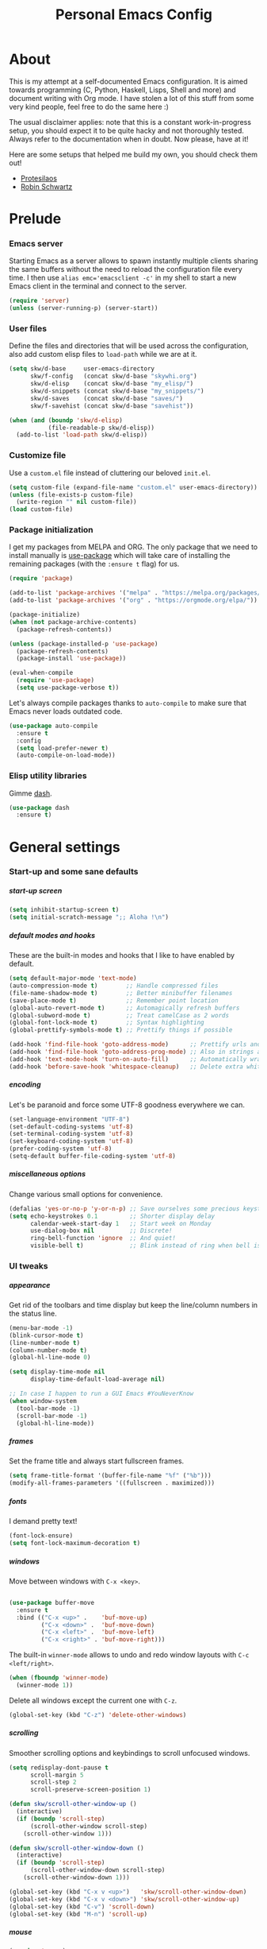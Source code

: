 #+TITLE: Personal Emacs Config
#+STARTUP: overview
#+OPTIONS: toc:2 num:nil H:8
#+OPTIONS: tags:nil
#+OPTIONS: html-postamble:nil

* About
:PROPERTIES:
:CUSTOM_ID: About
:END:

This is my attempt at a self-documented Emacs configuration. It is aimed towards
programming (C, Python, Haskell, Lisps, Shell and more) and document writing
with Org mode. I have stolen a lot of this stuff from some very kind people,
feel free to do the same here :)

The usual disclaimer applies: note that this is a constant work-in-progress
setup, you should expect it to be quite hacky and not thoroughly tested.
Always refer to the documentation when in doubt. Now please, have at it!

Here are some setups that helped me build my own, you should check them out!

- [[https://github.com/protesilaos/dotfiles/tree/master/emacs/.emacs.d][Protesilaos]]
- [[https://github.com/hrs/dotfiles/blob/main/emacs/.config/emacs/configuration.org][Robin Schwartz]]

* Prelude
:PROPERTIES:
:CUSTOM_ID: Prelude
:END:
*** Emacs server
:PROPERTIES:
:CUSTOM_ID: Prelude-server
:END:

Starting Emacs as a server allows to spawn instantly multiple clients sharing
the same buffers without the need to reload the configuration file every time. I
then use ~alias emc='emacsclient -c'~ in my shell to start a new Emacs client in
the terminal and connect to the server.

#+begin_src emacs-lisp :tangle yes
(require 'server)
(unless (server-running-p) (server-start))
#+end_src

*** User files
:PROPERTIES:
:CUSTOM_ID: Prelude-files
:END:

Define the files and directories that will be used across the configuration,
also add custom elisp files to =load-path= while we are at it.

#+begin_src emacs-lisp :tangle yes
(setq skw/d-base     user-emacs-directory
      skw/f-config   (concat skw/d-base "skywhi.org")
      skw/d-elisp    (concat skw/d-base "my_elisp/")
      skw/d-snippets (concat skw/d-base "my_snippets/")
      skw/d-saves    (concat skw/d-base "saves/")
      skw/f-savehist (concat skw/d-base "savehist"))

(when (and (boundp 'skw/d-elisp)
           (file-readable-p skw/d-elisp))
  (add-to-list 'load-path skw/d-elisp))
#+end_src

*** Customize file
:PROPERTIES:
:CUSTOM_ID: Prelude-customize
:END:

Use a =custom.el= file instead of cluttering our beloved =init.el=.

#+begin_src emacs-lisp :tangle yes
(setq custom-file (expand-file-name "custom.el" user-emacs-directory))
(unless (file-exists-p custom-file)
  (write-region "" nil custom-file))
(load custom-file)
#+end_src

*** Package initialization
:PROPERTIES:
:CUSTOM_ID: Prelude-package
:END:

I get my packages from MELPA and ORG. The only package that we need to install
manually is [[https://github.com/jwiegley/use-package][use-package]] which will take care of installing the remaining
packages (with the =:ensure t= flag) for us.

#+begin_src emacs-lisp :tangle yes
(require 'package)

(add-to-list 'package-archives '("melpa" . "https://melpa.org/packages/"))
(add-to-list 'package-archives '("org" . "https://orgmode.org/elpa/"))

(package-initialize)
(when (not package-archive-contents)
  (package-refresh-contents))

(unless (package-installed-p 'use-package)
  (package-refresh-contents)
  (package-install 'use-package))

(eval-when-compile
  (require 'use-package)
  (setq use-package-verbose t))
#+end_src

Let's always compile packages thanks to =auto-compile= to make sure that Emacs
never loads outdated code.

#+begin_src emacs-lisp :tangle yes
(use-package auto-compile
  :ensure t
  :config
  (setq load-prefer-newer t)
  (auto-compile-on-load-mode))
#+end_src

*** Elisp utility libraries

Gimme [[https://github.com/magnars/dash.el][dash]].

#+begin_src emacs-lisp :tangle yes
(use-package dash
  :ensure t)
#+end_src

* General settings
:PROPERTIES:
:CUSTOM_ID: General
:END:
*** Start-up and some sane defaults
:PROPERTIES:
:CUSTOM_ID: General-startup
:END:
***** start-up screen

#+begin_src emacs-lisp :tangle yes
(setq inhibit-startup-screen t)
(setq initial-scratch-message ";; Aloha !\n")
#+end_src

***** default modes and hooks

These are the built-in modes and hooks that I like to have enabled by
default.

#+begin_src emacs-lisp :tangle yes
(setq default-major-mode 'text-mode)
(auto-compression-mode t)        ;; Handle compressed files
(file-name-shadow-mode t)        ;; Better minibuffer filenames
(save-place-mode t)              ;; Remember point location
(global-auto-revert-mode t)      ;; Automagically refresh buffers
(global-subword-mode t)          ;; Treat camelCase as 2 words
(global-font-lock-mode t)        ;; Syntax highlighting
(global-prettify-symbols-mode t) ;; Prettify things if possible

(add-hook 'find-file-hook 'goto-address-mode)      ;; Prettify urls and emails
(add-hook 'find-file-hook 'goto-address-prog-mode) ;; Also in strings and comments
(add-hook 'text-mode-hook 'turn-on-auto-fill)      ;; Automatically wrap text
(add-hook 'before-save-hook 'whitespace-cleanup)   ;; Delete extra whitespaces
#+end_src

***** encoding

Let's be paranoid and force some UTF-8 goodness everywhere we can.

#+begin_src emacs-lisp :tangle yes
(set-language-environment "UTF-8")
(set-default-coding-systems 'utf-8)
(set-terminal-coding-system 'utf-8)
(set-keyboard-coding-system 'utf-8)
(prefer-coding-system 'utf-8)
(setq-default buffer-file-coding-system 'utf-8)
#+end_src

***** miscellaneous options

Change various small options for convenience.

#+begin_src emacs-lisp :tangle yes
(defalias 'yes-or-no-p 'y-or-n-p) ;; Save ourselves some precious keystrokes
(setq echo-keystrokes 0.1         ;; Shorter display delay
      calendar-week-start-day 1   ;; Start week on Monday
      use-dialog-box nil          ;; Discrete!
      ring-bell-function 'ignore  ;; And quiet!
      visible-bell t)             ;; Blink instead of ring when bell is on
#+end_src

*** UI tweaks
:PROPERTIES:
:CUSTOM_ID: General-ui
:END:
***** appearance

Get rid of the toolbars and time display but keep the line/column numbers
in the status line.

#+begin_src emacs-lisp :tangle yes
(menu-bar-mode -1)
(blink-cursor-mode t)
(line-number-mode t)
(column-number-mode t)
(global-hl-line-mode 0)

(setq display-time-mode nil
      display-time-default-load-average nil)

;; In case I happen to run a GUI Emacs #YouNeverKnow
(when window-system
  (tool-bar-mode -1)
  (scroll-bar-mode -1)
  (global-hl-line-mode))
#+end_src

***** frames

Set the frame title and always start fullscreen frames.

#+begin_src emacs-lisp :tangle yes
(setq frame-title-format '(buffer-file-name "%f" ("%b")))
(modify-all-frames-parameters '((fullscreen . maximized)))
#+end_src

***** fonts

I demand pretty text!

#+begin_src emacs-lisp :tangle yes
(font-lock-ensure)
(setq font-lock-maximum-decoration t)
#+end_src

***** windows

Move between windows with =C-x <key>=.

#+begin_src emacs-lisp :tangle yes

(use-package buffer-move
  :ensure t
  :bind (("C-x <up>" .    'buf-move-up)
         ("C-x <down>" .  'buf-move-down)
         ("C-x <left>" .  'buf-move-left)
         ("C-x <right>" . 'buf-move-right)))
#+end_src

The built-in =winner-mode= allows to undo and redo window layouts with =C-c
<left/right>=.

#+begin_src emacs-lisp :tangle yes
(when (fboundp 'winner-mode)
  (winner-mode 1))
#+end_src

Delete all windows except the current one with =C-z=.

#+begin_src emacs-lisp :tangle yes
(global-set-key (kbd "C-z") 'delete-other-windows)
#+end_src

***** scrolling

Smoother scrolling options and keybindings to scroll unfocused windows.

#+begin_src emacs-lisp :tangle yes
(setq redisplay-dont-pause t
      scroll-margin 5
      scroll-step 2
      scroll-preserve-screen-position 1)

(defun skw/scroll-other-window-up ()
  (interactive)
  (if (boundp 'scroll-step)
      (scroll-other-window scroll-step)
    (scroll-other-window 1)))

(defun skw/scroll-other-window-down ()
  (interactive)
  (if (boundp 'scroll-step)
      (scroll-other-window-down scroll-step)
    (scroll-other-window-down 1)))

(global-set-key (kbd "C-x v <up>")   'skw/scroll-other-window-down)
(global-set-key (kbd "C-x v <down>") 'skw/scroll-other-window-up)
(global-set-key (kbd "C-v") 'scroll-down)
(global-set-key (kbd "M-n") 'scroll-up)
#+end_src

***** mouse

#+begin_src emacs-lisp :tangle yes
(require 'mouse)
(xterm-mouse-mode t)
(defun track-mouse (e))
(setq mouse-sel-mode t)
(global-set-key (kbd "<mouse-4>")    'scroll-down)
(global-set-key (kbd "<wheel-down>") 'scroll-down)
(global-set-key (kbd "<mouse-5>")    'scroll-up)
(global-set-key (kbd "<wheel-up>")   'scroll-up)
(setq mouse-wheel-scroll-amount '(1 ((shift) . 1) ((control) . nil)))
(setq mouse-wheel-progressive-speed t)
#+end_src

***** themes

A safer =load-theme= function that disables previously loaded themes before
executing a new one.

#+begin_src emacs-lisp :tangle yes
(defadvice load-theme
    (before disable-before-load (theme &optional no-confirm no-enable)
            activate)
  (mapc 'disable-theme custom-enabled-themes))
#+end_src

Some themes from [[https://protesilaos.com/emacs/ef-themes][ef-themes]] by [[https://protesilaos.com/][Protesilaos Stavrou]] that I like with custom
keybindings to switch between them.

#+begin_src emacs-lisp :tangle yes
(use-package ef-themes
  :ensure t
  :bind (("C-c t t" . 'skw/disable-custom-themes)
         ("C-c t d" . 'skw/ef-load-dark)
         ("C-c t b" . 'skw/ef-load-bio))
  :config
  (defun skw/disable-custom-themes ()
    (interactive)
    (dolist (i custom-enabled-themes)
      (disable-theme i)))

  (defun skw/ef-load-bio ()
    (interactive)
    (load-theme 'ef-bio))

  (defun skw/ef-load-dark ()
    (interactive)
    (load-theme 'ef-dark)))
#+end_src

***** =diminish=

=diminish= lets us hide unwanted modes from the mode-line.

#+begin_src emacs-lisp :tangle yes
(use-package diminish
  :ensure t)
#+end_src

***** =smart-mode-line=

Better looking mode-line, other themes are included for testing.

#+begin_src emacs-lisp :tangle yes
(use-package smart-mode-line
  :ensure t
  :init
  (setq sml/shorten-directory t
        sml/shorten-modes t)
  :config
  (setq sml/theme 'light)
  ;; (setq sml/theme 'respectful)
  ;; (setq sml/theme 'dark)
  (sml/setup))
#+end_src

***** =volatile-highlights=

This [[https://www.emacswiki.org/emacs/VolatileHighlights][package]] highlights recent region-related changes like /undo/ or /yank/.

#+begin_src emacs-lisp :tangle yes
(use-package volatile-highlights
  :ensure t
  :diminish volatile-highlights-mode
  :config
  (volatile-highlights-mode t))
#+end_src

*** Emacs behavior
:PROPERTIES:
:CUSTOM_ID: General-behavior
:END:
***** rebind =M-x=

I define them here but they will be overwritten by the =ivy= package
later on.

#+begin_src emacs-lisp :tangle yes
(global-set-key (kbd "M-x")   'execute-extended-command)
(global-set-key (kbd "C-c m") 'execute-extended-command)
#+end_src

***** =ivy= + =swiper= + =counsel= = <3

[[https://github.com/abo-abo/swiper][Ivy]] ([[https://oremacs.com/swiper/][documentation]]) is an interactive interface for completion in Emacs. It
comes along with =counsel= for Emacs command completion and =swiper= as an
alternative to =isearch=. Together, they provide a more comprehensive,
graphically intuitive and effective to the vanilla Emacs experience.

The snippets below are mostly taking from [[https://protesilaos.com/][Protesilaos Stavrou]]'s setup
(especially this [[https://github.com/protesilaos/dotfiles/blob/aa8a5d96b013462cfa622e396e65abb66725318a/emacs/.emacs.d/emacs-init.org][commit]], as his configuration has changed since then).
Protesilaos provides awesome Emacs-related content and heavily contributes to
the Emacs ecosystem , make sure you check it out!

https://protesilaos.com/codelog/2019-12-15-emacs-ivy-fzf-rg/

#+begin_src emacs-lisp :tangle yes
(use-package ivy
  :ensure t
  :diminish
  :bind (("C-s s" . swiper)

         :map ivy-minibuffer-map
         ("TAB" . ivy-alt-done)
         ("C-f" . ivy-alt-done)
         ("C-l" . ivy-alt-done)
         ("C-j" . ivy-next-line)
         ("C-n" . ivy-next-line)
         ("C-k" . ivy-previous-line)
         ("C-p" . ivy-previous-line)

         :map ivy-switch-buffer-map
         ("C-k" . ivy-previous-line)
         ("C-l" . ivy-done)
         ("C-d" . ivy-switch-buffer-kill)

         :map ivy-reverse-i-search-map
         ("C-k" . ivy-previous-line)
         ("C-d" . ivy-reverse-i-search-kill))

  :init
  (global-unset-key (kbd "C-s"))
  (ivy-mode 1)

  :config
  (defun skw/ivy-open-current-typed-path ()
    (interactive)
    (when ivy--directory
      (let* ((dir ivy--directory)
             (text-typed ivy-text)
             (path (concat dir text-typed)))
        (delete-minibuffer-contents)
        (ivy--done path))))

  (setq ivy-use-virtual-buffers t
        ivy-count-format "(%d/%d) "
        ivy-wrap t)

  (set-face-attribute 'highlight nil :background "color-40")
  (set-face-attribute 'ivy-current-match nil :extend t :background "color-40" :foreground "black")
  (set-face-attribute 'ivy-cursor nil :background "cyan" :foreground "white")
  (set-face-attribute 'ivy-minibuffer-match-face-1 nil :background "brightmagenta" :foreground "white")
  (set-face-attribute 'ivy-minibuffer-match-face-2 nil :background "brightmagenta" :foreground "white" :weight 'bold))

(use-package ivy-rich
  :ensure t
  :config
  (setcdr (assq t ivy-format-functions-alist) #'ivy-format-function-line)
  (ivy-rich-mode 1))


(use-package prescient
  :ensure t
  :custom
  (prescient-history-length 100)
  (prescient-save-file "~/.emacs.d/prescient-items")
  (prescient-filter-method '(fuzzy initialism regexp))
  :config
  (prescient-persist-mode 1))

(use-package ivy-prescient
  :ensure t
  :after (prescient ivy)
  :custom
  (ivy-prescient-sort-commands
   '(:not swiper ivy-switch-buffer counsel-switch-buffer))
  (ivy-prescient-retain-classic-highlighting t)
  (ivy-prescient-enable-filtering t)
  (ivy-prescient-enable-sorting t)
  :config
  (defun skw/ivy-prescient-filters (str)
    "Specify an exception for `prescient-filter-method'.
This new rule can be used to tailor the results of individual
Ivy-powered commands, using `ivy-prescient-re-builder'."
    (let ((prescient-filter-method '(literal regexp)))
      (ivy-prescient-re-builder str)))

  (setq ivy-re-builders-alist
        '((counsel-rg . skw/ivy-prescient-filters)
          (counsel-grep . skw/ivy-prescient-filters)
          (counsel-yank-pop . skw/ivy-prescient-filters)
          (swiper . skw/ivy-prescient-filters)
          (swiper-isearch . skw/ivy-prescient-filters)
          (swiper-all . skw/ivy-prescient-filters)
          (t . ivy-prescient-re-builder)))

  (ivy-prescient-mode 1))
#+end_src

#+begin_src emacs-lisp :tangle yes
(use-package counsel
  :ensure t
  :bind (("M-x" . counsel-M-x)
         ("C-c m" . counsel-M-x)
         ("C-x b" . counsel-ibuffer)
         ("C-x C-f" . counsel-find-file)
         ("C-x M-f" . find-file-other-window)
         ("C-M-l" . counsel-imenu)
         ("C-h f" . counsel-describe-function)
         ("C-h v" . counsel-describe-variable)

         ("C-s r" . counsel-rg)
         ("C-s z" . skw/counsel-fzf-rg-files)

         ("M-y" . counsel-yank-pop)

         :map minibuffer-local-map
         ("C-r" . 'counsel-minibuffer-history)

         :map counsel-find-file-map
         ("C-d" . 'skw/ivy-open-current-typed-path))

  :config

  (defun skw/counsel-fzf-rg-files (&optional input dir)
    "Run `fzf' in tandem with `ripgrep' to find files in the
present directory.  Both of those programs are external to
Emacs."
    (interactive)
    (let ((process-environment
           (cons (concat "FZF_DEFAULT_COMMAND=rg -Sn --color never --files --no-follow --hidden")
                 process-environment)))
      (counsel-fzf input dir)))

  (defun skw/counsel-rg-dir (arg)
    "Specify root directory for `counsel-rg'."
    (let ((current-prefix-arg '(4)))
      (counsel-rg ivy-text nil "")))

  (defun skw/counsel-fzf-dir (arg)
    (skw/counsel-fzf-rg-files ivy-text
                              (read-directory-name
                               (concat (car (split-string counsel-fzf-cmd))
                                       " in directory: "))))


  (setq ivy-initial-inputs-alist nil

        ;; counsel yank options
        counsel-yank-pop-preselect-last t
        counsel-yank-pop-separator "\n—————————\n"

        ;; commands used by counsel
        counsel-rg-base-command
        "rg -SHn --no-heading --color never --no-follow --hidden %s"
        counsel-find-file-occur-cmd
        "ls -a | grep -i -E '%s' | tr '\\n' '\\0' | xargs -0 ls -d --group-directories-first")

  (let ((done (where-is-internal #'ivy-done     ivy-minibuffer-map t))
        (alt  (where-is-internal #'ivy-alt-done ivy-minibuffer-map t)))
    (define-key counsel-find-file-map done #'ivy-alt-done)
    (define-key counsel-find-file-map alt  #'ivy-done))

  (ivy-add-actions
   'counsel-fzf
   '(("r" skw/counsel-fzf-dir "change root directory")
     ("g" skw/counsel-rg-dir "search with rg"))))

(ivy-add-actions
 'counsel-rg
 '(("r" skw/counsel-rg-dir "change root directory")
   ("z" skw/counsel-fzf-dir "find files with fzf in root directory")))

(use-package flx
  :after ivy
  :defer t
  :init
  (setq ivy-flx-limit 10000))
#+end_src

***** exiting Emacs


=C-x C-x= will shutdown emacs-server if the current frame is the last
instance. =C-x M-x= will leave the server running in the background instead.

#+begin_src emacs-lisp :tangle yes
(global-set-key (kbd "C-x 5 0") 'delete-frame)
(global-set-key (kbd "C-x M-x") 'delete-frame)
(global-set-key (kbd "C-x C-c")
                (lambda (arg)
                  (interactive "P")
                  (if arg
                      (call-interactively 'save-buffers-kill-emacs)
                    (save-buffers-kill-terminal))))
#+end_src

*** Files
:PROPERTIES:
:CUSTOM_ID: General-files
:END:
***** get current directory

#+begin_src emacs-lisp :tangle yes
(defun skw/get-file-directory ()
  "Return the full path to the current open file, without the file name."
  (if (null load-file-name)
      (expand-file-name default-directory)
    (file-name-directory load-file-name)))
#+end_src

***** open if file is readable

Simply open a file if it exists already, otherwise don't create a new one.

#+begin_src emacs-lisp :tangle yes
(defun skw/open-file-readable (fname)
  "Open a file, does not create a new file if it does not exist"
  (interactive)
  (if (file-readable-p fname)
      (progn
        (find-file fname)
        (message (format "Opened %s" fname)))
    (message (format "File %s does not exist" fname))))
#+end_src

***** quickly access files

Here I add some files to quickly open them with =C-c f <f>=. Like this
configuration file.

#+begin_src emacs-lisp :tangle yes
(global-set-key (kbd "C-c f f") (lambda () (interactive)
                                  (skw/open-file-readable skw/f-config)))
#+end_src

***** backups

Store backup files in a =~/.saves= directory and mini-buffer history into
a =~/.emacs.d/savehist= file.

#+begin_src emacs-lisp :tangle yes
(setq backup-directory-alist `(("." . skw/d-saves))
      backup-by-copying t
      auto-save-default t
      auto-save-timeout 20
      auto-save-interval 200
      version-control t
      kept-new-versions 6
      kept-old-versions 2
      delete-old-versions t)

(setq savehist-additional-variables
      '(search-ring regexp-search-ring)
      savehist-file skw/f-savehist)
(savehist-mode t)
#+end_src

*** Buffers
:PROPERTIES:
:CUSTOM_ID: General-buffers
:END:
***** manually revert buffer

#+begin_src emacs-lisp :tangle yes
(global-set-key (kbd "<f5>") 'revert-buffer)
#+end_src

***** minibuffer

#+begin_src emacs-lisp :tangle yes
(setq history-length 250
      history-delete-duplicates t
      enable-recursive-minibuffers t)

(add-hook 'minibuffer-exit-hook
          '(lambda ()
             (let ((buffer "*Completions*"))
               (and (get-buffer buffer) (kill-buffer buffer)))))
#+end_src

***** =miniedit=

With =miniedit= it is possible to edit large minibuffer commands
by opening a dedicated buffer with =C-M-e=.

#+begin_src emacs-lisp :tangle yes
(use-package miniedit
  :ensure t
  :commands minibuffer-edit
  :init
  (miniedit-install))
#+end_src

***** =ibuffer=

For a better buffer list/menu.

#+begin_src emacs-lisp :tangle yes
(defalias 'list-buffers 'ibuffer)
(add-hook 'ibuffer-mode-hook
          (lambda ()
            (ibuffer-auto-mode 1)
            (ibuffer-switch-to-saved-filter-groups "default")))

(setq ibuffer-show-empty-filter-groups nil
      ibuffer-expert t)

;; Kept for self reference. This layout is overwritten by ibuffer-projectile
(setq ibuffer-saved-filter-groups
      (quote (("default"
               ("c"
                (mode . c-mode))

               ("php"
                (mode . php-mode))

               ("python"
                (mode . python-mode))

               ("haskell"
                (mode . haskell-mode))

               ("org" (or
                       (mode . org-mode)
                       (name . "^.*org$")
                       (name . "^\\*Calendar\\*$")
                       (name . "^\\*Org Agenda\\*$")))

               ("rg"
                (mode . ripgrep-mode))

               ("sh"
                (mode . sh-mode))

               ("emacs" (or
                         (name . "^\\*scratch\\*$")
                         (name . "^\\*Backtrace\\*$")
                         (name . "^\\*Help\\*$")
                         (name . "^\\*Messages\\*$")
                         (name . "^\\*Compile-Log\\*$")))))))

(use-package ibuffer-projectile
  :ensure t
  :config
  (setq ibuffer-formats
      '((mark modified read-only " "
              (name 18 18 :left :elide)
              " "
              (size 9 -1 :right)
              " "
              (mode 16 16 :left :elide)
              " "
              project-relative-file)))
  (add-hook 'ibuffer-hook
            (lambda ()
              (ibuffer-projectile-set-filter-groups)
              (unless (eq ibuffer-sorting-mode 'alphabetic)
                (ibuffer-do-sort-by-alphabetic)))))
#+end_src

***** =uniquify=

Makes buffer names unique when needed to avoid possible confusions.

#+begin_src emacs-lisp :tangle yes
(require 'uniquify)
(setq  uniquify-buffer-name-style 'post-forward
       uniquify-separator ":"
       uniquify-after-kill-buffer-p t
       uniquify-ignore-buffers-re "^\\*")
#+end_src

***** =projectile=

#+begin_src emacs-lisp :tangle yes
(use-package projectile
  :diminish projectile-mode
  :ensure t
  :bind-keymap
  ("C-c p" . projectile-command-map)
  ("M-p" . projectile-command-map)
  :config (projectile-mode)
  ;; ignoring specific buffers by name
  (setq projectile-globally-ignored-buffers
        '("*scratch*"
          "*lsp-log*")

  ;; ignoring buffers by their major mode
  projectile-globally-ignored-modes
        '("erc-mode"
          "help-mode"
          "completion-list-mode"
          "Buffer-menu-mode"
          "gnus-.*-mode"
          "occur-mode")

  projectile-sort-order 'recently-active
  projectile-enable-caching t
  projectile-dynamic-mode-line t
  projectile-auto-cleanup-known-projects t))
#+end_src

*** Editing
:PROPERTIES:
:CUSTOM_ID: General-editing
:END:
***** autofill, indent, tabs, whitespaces & friends

Some "textual" cosmetics.

#+begin_src emacs-lisp :tangle yes
(global-set-key (kbd "<f7>")   'toggle-truncate-lines)
(global-set-key (kbd "S-<f7>") 'auto-fill-mode)
(global-set-key (kbd "C-c i")  'skw/cleanup-buffer-or-region)
(global-set-key (kbd "C-c q")  'fill-paragraph)
(global-set-key (kbd "M-q")    'fill-paragraph)

(setq-default truncate-lines t
              truncate-partial-width-windows nil
              indent-tabs-mode nil
              tab-width 4
              fill-column 80
              sentence-end-double-space nil
              show-trailing-whitespace nil ;; edit???
              require-final-newline nil)

;; Indent
(defun skw/indent-buffer ()
  (interactive)
  (indent-region (point-min) (point-max))
  (message "Indented buffer"))

(defun skw/indent-region ()
  (interactive)
  (indent-region (region-beginning) (region-end))
  (message "Indented region"))

;; Replace tabs by spaces
(defun skw/untabify-buffer ()
  (interactive)
  (untabify (point-min) (point-max))
  (message "Untabified buffer"))

(defun skw/untabify-region ()
  (interactive)
  (untabify (region-beginning) (region-end))
  (message "Untabified region"))

;; Cleanup = untabify + indent + whitespaces
(defun skw/cleanup-buffer ()
  (interactive)
  (skw/untabify-buffer)
  (skw/indent-buffer)
  (delete-trailing-whitespace)
  (message "Cleaned-up buffer"))

(defun skw/cleanup-region ()
  (interactive)
  (skw/untabify-region)
  (skw/indent-region)
  (delete-trailing-whitespace)
  (message "Cleaned-up region"))

;; All in one
(defun skw/cleanup-buffer-or-region ()
  (interactive)
  (save-excursion
    (if (region-active-p)
        (skw/cleanup-region)
      (skw/cleanup-buffer))))
#+end_src

***** case change

#+begin_src emacs-lisp :tangle yes
(global-set-key (kbd "M-l") 'downcase-word)
(global-set-key (kbd "M-o") 'capitalize-word)
(global-set-key (kbd "M-i") 'upcase-word)
#+end_src

***** copy/paste

#+begin_src emacs-lisp :tangle yes
(setq kill-ring-max 100
      save-interprogram-paste-before-kill 1
      yank-pop-change-selection t)
#+end_src

With this hack, if the region is empty then the current line is copied /
killed instead. Makes you spare a few keystrokes.

#+begin_src emacs-lisp :tangle yes
(defadvice kill-ring-save (before slick-copy activate compile)
  "When called interactively with no active region, copy a single line instead."
  (interactive
   (if mark-active
       (progn
         (message "Copied region")
         (list (region-beginning) (region-end)))

     (progn
       (message "Copied line")
       (list (line-beginning-position)
             (line-beginning-position 2))))))

(defadvice kill-region (before slick-cut activate compile)
  "When called interactively with no active region, kill a single line instead."
  (interactive
   (if mark-active
       (progn
         (message "Killed region")
         (list (region-beginning) (region-end)))

     (progn
       (message "Killed line")
       (list (line-beginning-position)
             (line-beginning-position 2))))))
#+end_src

Kill text from the current position to the beginning of line.

#+begin_src emacs-lisp :tangle yes
(global-set-key (kbd "M-k") 'skw/kill-to-bol)

(defun skw/kill-to-bol ()
  "Kill text from point to beginning of line."
  (interactive)
  (kill-region (point) (line-beginning-position)))
#+end_src

***** escape / unescape quotes

Escape or unescape quotes in the selection. If no region is marked, applies to
the current line instead. Taken from [[ https://ergoemacs.org/emacs/elisp_escape_quotes.html][ergoemacs]].

#+begin_src emacs-lisp :tangle yes
(defun skw/escape-quotes (@begin @end)
  (interactive
   (if (use-region-p)
       (list (region-beginning) (region-end))
     (list (line-beginning-position) (line-end-position))))
  (save-excursion
    (save-restriction
      (narrow-to-region @begin @end)
      (goto-char (point-min))
      (while (search-forward "\"" nil t)
        (replace-match "\\\"" "FIXEDCASE" "LITERAL"))))
  (message "Escaped quotes"))

(defun skw/unescape-quotes (@begin @end)
  (interactive
   (if (use-region-p)
       (list (region-beginning) (region-end))
     (list (line-beginning-position) (line-end-position))))
  (save-excursion
    (save-restriction
      (narrow-to-region @begin @end)
      (goto-char (point-min))
      (while (search-forward "\\\"" nil t)
        (replace-match "\"" "FIXEDCASE" "LITERAL"))))
  (message "Unescaped quotes"))
#+end_src

***** goto-line

#+begin_src emacs-lisp :tangle yes
(global-set-key (kbd "C-x C-l") 'goto-line)
#+end_src

***** case manipulation

#+begin_src emacs-lisp :tangle yes
(global-set-key (kbd "C-x M-l") 'downcase-region)
#+end_src

***** macros

#+begin_src emacs-lisp :tangle yes
(global-set-key (kbd "<f3>") 'kmacro-start-macro-or-insert-counter)
(global-set-key (kbd "<f4>") 'kmacro-end-or-call-macro)
#+end_src

***** mark & region

#+begin_src emacs-lisp :tangle yes
(global-set-key (kbd "C-x p")   'pop-to-mark-command)
(global-set-key (kbd "C-x n n") 'narrow-to-region)
(global-set-key (kbd "C-x n w") 'widen)

(delete-selection-mode t)
(transient-mark-mode t)
(put 'narrow-to-region 'disabled nil)
(setq select-active-regions t
      set-mark-command-repeat-pop t)
#+end_src

***** parenthesis

Quick and dirty style change to highlight and underline matching
parentheses.

#+begin_src emacs-lisp :tangle yes
(require 'paren)
(show-paren-mode 1)
(set-face-background 'show-paren-match (face-background 'default))
(set-face-foreground 'show-paren-match "#def")
(set-face-attribute 'show-paren-match nil :underline t)
#+end_src

***** =company=

I am using =company-mode= for auto-completion, switching it
on/off with =<F11>= (current buffer) and =S-<F11>= (globally).
Navigate between completions with =C-n= and =C-p= or with the
up/down arrows.

#+begin_src emacs-lisp :tangle yes
(use-package company
  :ensure t
  :diminish company-mode "Com"
  :bind
  (("<f10>"   . company-mode)
   ("S-<f10>" . global-company-mode)
   ("M-/" . company-complete)
   ("<tab>" . company-indent-or-complete-common)

   :map company-active-map
   ("C-n" . company-select-next)
   ("C-p" . company-select-previous)
   ("C-d" . company-show-doc-buffer)
   ("M-." . company-show-location))

  :init
  (setq company-tooltip-limit 20
        company-show-numbers t
        company-dabbrev-downcase nil
        company-minimum-prefix-length 3
        company-idle-delay 0.5
        company-echo-delay 0)

  (add-hook 'c-mode-common-hook 'company-mode)
  (add-hook 'sgml-mode-hook 'company-mode)
  (add-hook 'emacs-lisp-mode-hook 'company-mode)
  (add-hook 'text-mode-hook 'company-mode)
  (add-hook 'lisp-mode-hook 'company-mode)
  (add-hook 'sh-mode-hook 'company-mode)
  (add-hook 'org-mode-hook 'company-mode)

  :config
  (add-to-list 'company-backends 'company-math-symbols-unicode)
  (global-company-mode))
#+end_src

Using [[https://github.com/company-mode/company-statistics][company-statistics]] to rearrange suggestions made by =company= by frequency
of usage:

#+begin_src emacs-lisp :tangle yes
(use-package company-statistics
  :ensure t
  :after company
  :config
  (company-statistics-mode))
#+end_src

***** =ripgrep=

#+begin_src emacs-lisp :tangle yes
(use-package ripgrep
  :ensure t
  :bind
  (("C-c d d" . ripgrep-regexp))
  :config
  (set-face-attribute 'ripgrep-match-face nil
                      :foreground "dodger blue"
                      :background "none")

  (set-face-attribute 'ripgrep-hit-face nil
                      :foreground "red"))
#+end_src

***** =flyspell=

I use =flyspell= along with the =hunspell= backend to spellcheck a region/buffer
(=C-c s=). This requires the [[https://archlinux.org/packages/extra/any/words/][words]] and [[https://archlinux.org/packages/extra/x86_64/hunspell/][hunspell]] packages on ArchLinux.

#+begin_src emacs-lisp :tangle yes
;; US, GB, FR and DE dictionaries
(defun skw/flyspell-dict-american ()
  (interactive)
  (ispell-change-dictionary "en_US")
  (setq ispell-alternate-dictionary "/usr/share/dict/american-english"))

(defun skw/flyspell-dict-english ()
  (interactive)
  (ispell-change-dictionary "en_GB")
  (setq ispell-alternate-dictionary "/usr/share/dict/british-english"))

(defun skw/flyspell-dict-french ()
  (interactive)
  (ispell-change-dictionary "fr_FR")
  (setq ispell-alternate-dictionary "/usr/share/dict/french"))

(defun skw/flyspell-dict-german ()
  (interactive)
  (ispell-change-dictionary "de_DE")
  (setq ispell-alternate-dictionary "/usr/share/dict/ngerman"))

(defun skw/flyspell-buffer-or-region ()
  "If region is active, calls flyspell-region.
   Otherwise flyspell-buffer is called. "
  (interactive)
  (save-excursion
    (if (region-active-p)
        (progn
          (flyspell-region (region-beginning) (region-end))
          (message "Spellchecked region"))
      (progn
        (flyspell-buffer)
        (message "Spellchecked buffer")))))

(use-package flyspell
  :ensure t
  :diminish flyspell-mode "spell"
  :bind (("S-<f6>" . flyspell-mode)
         ("C-c s e" . skw/flyspell-dict-american)
         ("C-c s g" . skw/flyspell-dict-english)
         ("C-c s f" . skw/flyspell-dict-french)
         ("C-c s d" . skw/flyspell-dict-german)
         ("C-c s s" . skw/flyspell-buffer-or-region)
         ("M-$"     . ispell-word)
         ("M-*"     . flyspell-auto-correct-word)
         ("M-ù"     . flyspell-goto-next-error))
  :init
  (setq ispell-program-name (executable-find "hunspell")
        ispell-dictionary "en_US")
  :config
  (flyspell-mode 1))

(defun restart-flyspell-mode ()
  (when flyspell-mode
    (flyspell-mode-off)
    (flyspell-mode-on)))
(add-hook 'ispell-change-dictionary-hook 'restart-flyspell-mode)
#+end_src

***** =ediff=

#+begin_src emacs-lisp :tangle yes
;; Fix new window opening / splitting
(setq ediff-window-setup-function 'ediff-setup-windows-plain
      ediff-split-window-function 'split-window-horizontally)
(add-hook 'ediff-after-quit-hook-internal 'winner-mode)

;; Show whitespaces properly
(add-hook 'diff-mode-hook
          (lambda ()
            (setq-local whitespace-style
                        '(face
                          tabs
                          tab-mark
                          spaces
                          space-mark
                          trailing
                          indentation::space
                          indentation::tab
                          newline
                          newline-mark))))
#+end_src

***** =expand-region=

Very useful utility to quickly select growing blocks of text.

#+begin_src emacs-lisp :tangle yes
(use-package expand-region
  :ensure t
  :bind ("M-," . er/expand-region))
#+end_src

***** =undo-tree=

Visualize undo history with =C-x u= with timestamps and diffs. Press =q=
to quit.

#+begin_src emacs-lisp :tangle yes
(use-package undo-tree
  :ensure t
  :diminish undo-tree-mode
  :init
  (setq undo-tree-visualizer-timestamps t
        undo-tree-visualizer-diff t
        undo-tree-auto-save-history nil)
  :config
  (global-undo-tree-mode))
#+end_src

***** =xclip=

The classic copy/paste tricks from the OS clipboard (requires *xclip* from
Xorg).

#+begin_src emacs-lisp :tangle yes
(use-package xclip
  :ensure t
  :init
  (setq select-active-regions nil
        select-enable-primary t
        select-enable-clipboard t
        mouse-drag-copy-region t)
  :config
  (xclip-mode 1))
#+end_src

*** Misc utilities
:PROPERTIES:
:CUSTOM_ID: General-misc
:END:
***** add to auto-mode-alist

#+begin_src emacs-lisp :tangle yes
(defun skw/add-auto-mode (mode &rest patterns)
  "Use `mode` with given filename `patterns`"
  (dolist (pattern patterns)
    (add-to-list 'auto-mode-alist (cons pattern mode))))
#+end_src

***** list installed packages

#+begin_src emacs-lisp :tangle yes
(defun skw/list-installed-packages ()
  "Return a list of all installed packages with their versions"
  (interactive)
  (mapcar
   (lambda (pkg)
     `(,pkg ,(package-desc-version
              (cadr (assq pkg package-alist)))))
   package-activated-list))
#+end_src

***** =howdoi=

Looking-up Stack Overflow answers in an Emacs buffer.

#+begin_src emacs-lisp :tangle yes
(use-package howdoi
  :ensure t
  :defer t)
#+end_src

***** =which-key=

Great helper to find and remember keybindings.

#+begin_src emacs-lisp :tangle yes
(use-package which-key
  :ensure t
  :diminish which-key-mode
  :init
  (setq which-key-sort-order 'which-key-key-order-alpha)
  :config
  (which-key-mode))
#+end_src

***** =discover-my-major=

Get help for major modes.

#+begin_src emacs-lisp :tangle yes
(use-package discover-my-major
  :ensure t
  :bind (("C-h C-m" . discover-my-major)
         ("C-h M-m" . discover-my-mode)))
#+end_src

***** =sensitive-minor-mode=

Used to prevent backups of sensitive files, like .gpg (from
=.emacs.d/my_elisp/=) by *Emacs only*, you still have to check git
and such of course.

#+begin_src emacs-lisp :tangle yes
(use-package sensitive-minor-mode
  :diminish sensitive-minor-mode "Sens"
  :init
  (setq auto-mode-alist
        (append '(("\\.gpg$" . sensitive-minor-mode)
                  ("\\.secret$" . sensitive-minor-mode)
                  ("\\.secrets$" . sensitive-minor-mode))
                auto-mode-alist)))
#+end_src

***** tmux compliance

See [[https://wiki.archlinux.org/index.php/Emacs#Shift_.2B_Arrow_keys_not_working_in_emacs_within_tmux][here]].

#+begin_src emacs-lisp :tangle yes
(defadvice terminal-init-screen
    ;; The advice is named `terminal-init-screen', and is run before `tmux' runs.
    (before tmux activate)
  "Apply xterm keymap, allowing use of keys passed through tmux."
  (if (getenv "TMUX")
      (let ((map (copy-keymap xterm-function-map)))
        (set-keymap-parent map (keymap-parent input-decode-map))
        (set-keymap-parent input-decode-map map))))
#+end_src

* Programming
:PROPERTIES:
:CUSTOM_ID: Programming
:END:
*** General stuff
:PROPERTIES:
:CUSTOM_ID: Programming-general
:END:
***** compilation buffer

#+begin_src emacs-lisp :tangle yes
(setq compilation-scroll-output  t
      compilation-ask-about-save nil
      compilation-scroll-output  'next-error
      compilation-skip-threshold 2)

(require 'ansi-color)
(defun skw/colorize-buffer ()
  "Add colors to the compilation buffer output."
  (toggle-read-only)
  (ansi-color-apply-on-region (point-min) (point-max))
  (toggle-read-only))

(add-hook 'compilation-filter-hook 'skw/colorize-buffer)
#+end_src

***** (un)comment region or line

#+begin_src emacs-lisp :tangle yes
(defun skw/comment-or-uncomment-region-or-line ()
  " Comment or uncomment the region or the current line if no region is active."
  (interactive)
  (let (beg end)
    (if (region-active-p)
        (setq beg (region-beginning) end (region-end))
      (setq beg (line-beginning-position) end (line-end-position)))
    (comment-or-uncomment-region beg end)))

(global-set-key (kbd "M-;") 'skw/comment-or-uncomment-region-or-line)
#+end_src

***** =flycheck=

Toggle =flycheck-mode= with =<f6>= and =C-<f6>=.

#+begin_src emacs-lisp :tangle yes
(use-package flycheck
  :ensure t
  :diminish flycheck-mode "check"
  :bind (("<f6>"   . flycheck-mode)
         ("C-<f6>" . global-flycheck-mode))
  :hook ((c-mode
          c++-mode
          emacs-lisp-mode
          lisp-interaction-mode
          python-mode)
         . flycheck-mode)
  :config
  (setq-default flycheck-disabled-checkers '(emacs-lisp-checkdoc))
  (flycheck-mode 1))
#+end_src

***** =rainbows=

I need colors in my life!

#+begin_src emacs-lisp :tangle yes
(use-package rainbow-delimiters
  :ensure t
  :hook ((prog-mode) . rainbow-delimiters-mode))

(use-package rainbow-identifiers
  :ensure t
  :hook ((prog-mode) . rainbow-identifiers-mode))

;; Display the color identifier's color as background
(use-package rainbow-mode
  :ensure t
  :diminish rainbow-mode
  :hook (css-mode
         emacs-lisp-mode
         html-mode
         js-mode
         org-mode))
#+end_src

***** =yasnippet=

Note that personal snippets (=skw/d-snippets=) must be added before the
defaults (=yas-installed-snippets-dir=) to effectively override them.

#+begin_src emacs-lisp :tangle yes
(use-package yasnippet
  :ensure t
  :diminish yas-minor-mode "ys"
  :bind (("<tab>" . #'yas-maybe-expand)
         ("C-c y v" . #'yas-visit-snippet-file)
         ("C-c y n" . #'yas-new-snippet)
         ("C-c y y" . #'yas-insert-snippet))
  :init
  (setq yas-snippet-dirs '(skw/d-snippets ))
  :config
  (yas-global-mode 1))
#+end_src

*** Language specific
:PROPERTIES:
:CUSTOM_ID: Programming-specific
:END:
***** c/c++

Some basic K&R style settings.

#+begin_src emacs-lisp :tangle yes
(require 'cc-mode)
(setq c-default-style "k&r"
      c-basic-indent 4
      c-basic-offset 4)
#+end_src

Use =ggtags= to index symbols from a codebase and navigate to them.

#+begin_src emacs-lisp :tangle yes
(use-package ggtags
  :ensure t
  :diminish ggtags-mode ""
  :config
  (add-hook 'c-mode-hook 'ggtags-mode))
#+end_src

***** conf-mode

#+begin_src emacs-lisp :tangle yes
(skw/add-auto-mode 'conf-mode
                   "\\.conf$"
                   "\\.config$"
                   "\\.configuration$"
                   "\\.gitconfig$"
                   "\\.gitignore$")
#+end_src

***** haskell

The following cabal packages need to be installed and the  =~/cabal/bin=
directory needs to be added to our =$PATH=.

#+begin_src shell
$ cabal update
$ cabal install happy hasktags hindent hlint
#+end_src

#+begin_src emacs-lisp :tangle yes
(use-package haskell-mode
  :ensure t
  :defer t
  :bind (:map haskell-mode-map
              ("C-c C-l" . haskell-process-load-or-reload)
              ("C-c C-z" . haskell-interactive-switch)
              ("C-c C-c" . haskell-process-cabal-switch)
              :map haskell-cabal-mode-map
              ("C-c C-z" . haskell-interactive-switch))

  :init
  ;; setup cabal PATH
  (let ((my-cabal-path (expand-file-name "~/.cabal/bin")))
    (setenv "PATH" (concat my-cabal-path path-separator (getenv "PATH")))
    (add-to-list 'exec-path my-cabal-path))

  ;; haskell preferences
  (setq haskell-ask-also-kill-buffers nil
        haskell-tags-on-save t
        haskell-stylish-on-save t
        haskell-process-type 'cabal-repl
        haskell-process-auto-import-loaded-modules t
        haskell-process-log t)

  :config
  (add-hook 'haskell-mode-hook 'turn-on-haskell-doc-mode)
  (add-hook 'haskell-mode-hook (lambda () (interactive-haskell-mode t))))
#+end_src

***** lisp

Display information about a variable or function at point with =eldoc=.

#+begin_src emacs-lisp :tangle yes
(add-hook 'emacs-lisp-mode-hook 'turn-on-eldoc-mode)
(add-hook 'lisp-interaction-mode-hook 'turn-on-eldoc-mode)
#+end_src

Summon an =ielm= repl in a separate window with =C-c l i=.

#+begin_src emacs-lisp :tangle yes
(global-set-key (kbd "C-c l i") 'skw/ielm)

(defun skw/ielm ()
  (interactive)
  (split-window-below -12)
  (other-window 1)
  (ielm)
  (set-window-dedicated-p (selected-window) t))
#+end_src

Eval the s-expr at point and print the result with =C-x j=.

#+begin_src emacs-lisp :tangle yes
(define-key lisp-interaction-mode-map (kbd "C-x j") 'eval-print-last-sexp)
#+end_src

***** markdown

#+begin_src emacs-lisp :tangle yes
(use-package markdown-mode
  :ensure t
  :config
  (skw/add-auto-mode 'markdown-mode
                     "\\.md$"
                     "\\.mdown$")
  (add-hook 'markdown-mode-hook #'auto-fill-mode)

  ;; highlight code blocks without changing fonts
  (setq markdown-fontify-code-blocks-natively t)
  (set-face-attribute 'markdown-code-face nil
                      :inherit nil))
#+end_src

***** python

#+begin_src emacs-lisp :tangle yes
(setq python-indent-offset 4)
(skw/add-auto-mode 'python-mode
                   "\\.sage$")

(use-package py-autopep8
  :ensure t)

#+end_src

***** web
******* =emmet=

#+begin_src emacs-lisp :tangle yes
(use-package emmet-mode
  :ensure t
  :diminish emmet-mode "em"
  :hook (css-mode sgml-mode web-mode))
#+end_src

******* =htmlize=

Colorize html tags.

#+begin_src emacs-lisp :tangle yes
(use-package htmlize :ensure t)
#+end_src

******* =js-mode=

#+begin_src emacs-lisp :tangle yes
(defun skw/js-options ()
  "My conf for js-mode-hook."
  (setq js-indent-level 2))

(add-hook 'js-mode-hook 'skw/js-options)
#+end_src

******* =web-mode=

#+begin_src emacs-lisp :tangle yes
(use-package web-mode
  :ensure t
  :defer t
  :init
  (add-to-list 'auto-mode-alist '("\\.html?\\'" . web-mode))
  (setq web-mode-enable-auto-closing t
        web-mode-enable-auto-quoting t))
#+end_src

***** yaml

#+begin_src emacs-lisp :tangle yes
(use-package yaml-mode
  :ensure t
  :defer t)
#+end_src

* Org-mode
:PROPERTIES:
:CUSTOM_ID: Org
:END:
*** Habits
:PROPERTIES:
:CUSTOM_ID: Org-habits
:END:

#+begin_src emacs-lisp :tangle yes
(use-package org-habit
  :after org
  :config
  (setq org-habit-show-all-today t
        org-habit-graph-column 55
        org-habit-preceding-days 7
        org-habit-following-days 7))
#+end_src

*** Add file extensions
:PROPERTIES:
:CUSTOM_ID: Org-files
:END:

File extensions for which org-mode should be the default major mode.

#+begin_src emacs-lisp :tangle yes
(skw/add-auto-mode 'org-mode
                   "\\.org$"
                   "\\.org_archive$"
                   "\\.note$"
                   "\\.notes$"
                   "\\.txt$")
#+end_src

*** Outline
:PROPERTIES:
:CUSTOM_ID: Org-outline
:END:

#+begin_src emacs-lisp :tangle yes
;; Startup formatting options
(setq org-startup-folded t
      org-startup-indented t
      org-indent-mode t
      org-startup-truncated t)

;; Stars, headings, entries, etc.
(setq org-hide-leading-stars t
      org-odd-levels-only t
      org-blank-before-new-entry '((heading . nil) (plain-list-item . nil))
      org-tags-column -79)

;; Source blocks
(require 'org-tempo)
(setq org-src-fontify-natively t
      org-src-preserve-indentation t
      org-src-window-setup 'reorganize-frame) ;; or 'current-window

;; Misc
(setq org-catch-invisible-edits 'show-and-error
      org-enable-priority-commands nil)
#+end_src

*** Keybindings
:PROPERTIES:
:CUSTOM_ID: Org-keybindings
:END:


#+begin_src emacs-lisp :tangle yes
;; Org apps
(define-key global-map (kbd "C-c a")   'org-agenda)
(define-key global-map (kbd "C-c c")   'org-capture)

;; Links
(define-key global-map (kbd "C-c M-l") 'org-store-link)
(define-key global-map (kbd "C-c C-l") 'org-insert-link-global)
(define-key org-mode-map (kbd "C-c M-o") 'org-toggle-link-display)

;; Navigate between source blocks
(define-key org-mode-map (kbd "C-c C-f") 'org-next-block)
(define-key org-mode-map (kbd "C-c C-b") 'org-previous-block)

;; Have M-RET behave nicely
(setq org-M-RET-may-split-line nil)

;; Still allow S-<arrow> to switch between windows
;; (add-hook 'org-shiftup-final-hook    'windmove-up)
;; (add-hook 'org-shiftdown-final-hook  'windmove-down)
;; (add-hook 'org-shiftleft-final-hook  'windmove-left)
;; (add-hook 'org-shiftright-final-hook 'windmove-right)
#+end_src

*** GTD
:PROPERTIES:
:CUSTOM_ID: Org-gtd
:END:
***** todo keywords

This is a pretty basic "Getting Things Done" setup that can be built upon and
customized.

Tasks can be marked as /TODO/, /WIP/ (work in progress), /STOP/, /CANCEL/
or /DONE/. Additionally, the /MEET/ keyword represents a punctual event.
Notes can optionally be entered in the logbook when a task changes status.

#+begin_src emacs-lisp :tangle yes
(setq org-todo-keywords
      '((sequence "TODO(t@/!)"
                  "WIP(w@/!)"
                  "STOP(p@/!)"
                  "|" "DONE(d@/@)" "CANCEL(c@/@)")

        (sequence "MEET(m@/!)" "|" "DONE(d@/@)" "CANCEL(c@/@)")))

(setq org-log-into-drawer "LOGBOOK")
(setq org-log-done 'time) ;; when no modifier, always log the DONE timestamp

(setq org-todo-keyword-faces
      (quote
       (("TODO"      :foreground "red"        :weight bold)
        ("WIP"       :foreground "pale green" :weight bold)
        ("STOP"     :foreground "orange"      :weight bold)
        ("MEET"      :foreground "magenta"    :weight bold)
        ("DONE"      :foreground "green"      :weight bold)
        ("CANCEL"    :foreground "gray"       :weight bold))))

(setq org-use-fast-todo-selection t)
(setq org-treat-insert-todo-heading-as-state-change t)

(setq org-priority-enable-commands t
      org-highest-priority ?A
      org-lowest-priority ?E
      org-default-priority ?E)

(setq org-priority-faces '((?A . "red")
                           (?B . "magenta")
                           (?C . "color-46")
                           (?D . "brightwhite")
                           (?E . "brightblue")))

(use-package org-fancy-priorities
  :ensure t
  :diminish
  :hook
  (org-mode . org-fancy-priorities-mode)
  :config
  (setq org-fancy-priorities-list '("A" "B" "C" "D" "E")))
#+end_src

This hook switches a =TODO= [/] heading to DONE when all its subheadings
are marked as =DONE=.

#+begin_src emacs-lisp :tangle yes
(defun skw/org-summary-todo (n-done n-not-done)
  "Switch entry to DONE when all subentries are DONE"
  (let (org-log-done org-log-states)
    (org-todo (if (= n-not-done 0) "DONE" "TODO"))))

(add-hook 'org-after-todo-statistics-hook 'skw/org-summary-todo)
#+end_src

***** tags

I use these following tags across my setup to track the next actions that
should be taken:

- /@URGENT/: Items that should be handled immediately.
- /@REFILE/: Items that should be moved or processed.
- /@WIP/: Current open items that are currently in progress.

  #+begin_src emacs-lisp :tangle yes
(setq org-tag-alist
      '(("@URGENT" . ?u)
        ("@REFILE" . ?r)
        ("@WIP" . ?w)))

(setq org-fast-tag-selection-single-key 'expert)
(setq skw/org-filetags '("@WORK" "@PERSO" "@NOTE" "@PROJECT" "habit"))

(setq org-agenda-hide-tags-regexp
      (mapconcat (lambda (x) x) skw/org-filetags "\\|"))


  #+end_src

*** Agenda
:PROPERTIES:
:CUSTOM_ID: Org-agenda
:END:
***** common options

Set some options, remove pre-existing agenda files and commands.

#+begin_src emacs-lisp :tangle yes
(setq org-agenda-compact-blocks nil
      org-agenda-dim-blocked-tasks nil
      org-agenda-time-leading-zero t)

(setq org-agenda-files '())
(setq org-agenda-custom-commands '())
#+end_src

#+begin_src emacs-lisp :tangle yes
;; (setq skw/agenda-hidden-tags skw/org-useful-tags)
;; (setq org-agenda-hide-tags-regexp
;;       (mapconcat car skw/agenda-hidden-tags "\\|"))
#+end_src

***** skip tags in agenda

#+begin_src emacs-lisp :tangle yes
(defun skw/agenda-skip-tags (&rest args)
  (let (beg end)
    (org-back-to-heading t)
    (setq beg (point)
          end (progn (outline-next-heading) (1- (point))))
    (goto-char beg)
    (setq alltags (prin1-to-string (org-get-tags)))
    (goto-char beg)
    (if (-some (lambda (x) (string-match x alltags)) args)
        end)))
#+end_src

*** Capture
:PROPERTIES:
:CUSTOM_ID: Org-capture
:END:

First get rid of any pre-existing capture template.

#+begin_src emacs-lisp :tangle yes
(setq org-capture-templates '())
#+end_src

Align tags on the captured item.

#+begin_src emacs-lisp :tangle yes
(add-hook 'org-capture-before-finalize-hook 'org-align-all-tags)
#+end_src

*** Refile
:PROPERTIES:
:CUSTOM_ID: Org-refile
:END:

#+begin_src emacs-lisp :tangle yes
(setq org-refile-use-outline-path t ;; Use outline path with ido
      org-outline-path-complete-in-steps nil
      org-refile-allow-creating-parent-nodes 'confirm
      org-refile-use-cache nil)
#+end_src

*** Exporting
:PROPERTIES:
:CUSTOM_ID: Org-exporting
:END:
***** settings

Include the main exporters and set the right encoding.

#+begin_src emacs-lisp :tangle yes
(require 'ox-html)
(require 'ox-org)
(require 'ox-md)

(setq org-export-coding-system 'utf-8)
#+end_src

***** extras

#+begin_src emacs-lisp :tangle yes
(use-package org-contrib
  :ensure t)
;; (require 'ox-extra)
;; (ox-extras-activate '(latex-header-blocks ignore-headlines))
#+end_src

***** =reveal.js=

Export to HTML presentation.

#+begin_src emacs-lisp :tangle yes
(use-package ox-reveal
  :ensure t
  :init
  (setq org-reveal-root ""
        org-reveal-mathjax t))
#+end_src

***** =twbs=

Export to Twitter Bootstrap (html).

#+begin_src emacs-lisp :tangle yes
(use-package ox-twbs
  :ensure t)
#+end_src

*** Babel
:PROPERTIES:
:CUSTOM_ID: Org-babel
:END:

#+begin_src emacs-lisp :tangle yes
(setq org-confirm-babel-evaluate nil)

(org-babel-do-load-languages
 'org-babel-load-languages
 '((awk . t)
   (C . t)
   ;; (csharp . t)
   (dot . t)
   (emacs-lisp . t)
   (gnuplot . t)
   (haskell . t)
   (js . t)
   (org . t)
   ;; (python . t)
   (shell . t)))
#+end_src

*** Logging
:PROPERTIES:
:CUSTOM_ID: Org-logging
:END:

#+begin_src emacs-lisp :tangle yes
(setq org-log-into-drawer "LOGBOOK"
      org-log-done 'time)
#+end_src

*** Archiving
:PROPERTIES:
:CUSTOM_ID: Org-archiving
:END:

#+begin_src emacs-lisp :tangle yes
(setq org-archive-mark-done nil
      org-archive-subtree-add-inherited-tags t
      org-archive-save-context-info '(time file category todo priority itags olpath ltags))

(require 'org-archive-subtree-hierarchical)
(define-key org-mode-map (kbd "C-c C-x M-a") 'org-archive-subtree-hierarchical)
#+end_src
